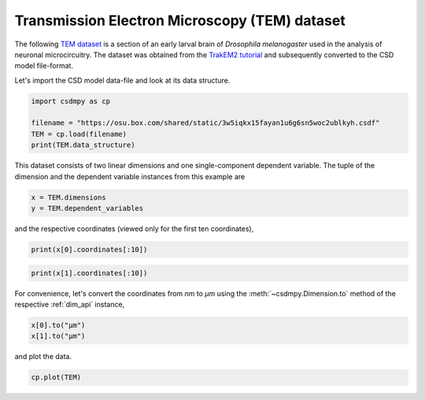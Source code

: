 .. only:: html

    .. note::
        :class: sphx-glr-download-link-note

        Click :ref:`here <sphx_glr_download_auto_examples_2D_1_examples_plot_2_TEM.py>`     to download the full example code
    .. rst-class:: sphx-glr-example-title

    .. _sphx_glr_auto_examples_2D_1_examples_plot_2_TEM.py:


Transmission Electron Microscopy (TEM) dataset
^^^^^^^^^^^^^^^^^^^^^^^^^^^^^^^^^^^^^^^^^^^^^^

The following `TEM dataset <https://doi.org/10.1371/journal.pbio.1000502>`_ is
a section of an early larval brain of *Drosophila melanogaster* used in the
analysis of neuronal microcircuitry. The dataset was obtained
from the `TrakEM2 tutorial <http://www.ini.uzh.ch/~acardona/data.html>`_ and
subsequently converted to the CSD model file-format.

Let's import the CSD model data-file and look at its data structure.


.. code-block:: default

    import csdmpy as cp

    filename = "https://osu.box.com/shared/static/3w5iqkx15fayan1u6g6sn5woc2ublkyh.csdf"
    TEM = cp.load(filename)
    print(TEM.data_structure)





.. rst-class:: sphx-glr-script-out

 Out:

 .. code-block:: none

    {
      "csdm": {
        "version": "1.0",
        "read_only": true,
        "timestamp": "2016-03-12T16:41:00Z",
        "description": "TEM image of the early larval brain of Drosophila melanogaster used in the analysis of neuronal microcircuitry.",
        "dimensions": [
          {
            "type": "linear",
            "count": 512,
            "increment": "4.0 nm",
            "quantity_name": "length",
            "reciprocal": {
              "quantity_name": "wavenumber"
            }
          },
          {
            "type": "linear",
            "count": 512,
            "increment": "4.0 nm",
            "quantity_name": "length",
            "reciprocal": {
              "quantity_name": "wavenumber"
            }
          }
        ],
        "dependent_variables": [
          {
            "type": "internal",
            "numeric_type": "uint8",
            "quantity_type": "scalar",
            "components": [
              [
                "126, 107, ..., 164, 171"
              ]
            ]
          }
        ]
      }
    }




This dataset consists of two linear dimensions and one single-component
dependent variable. The tuple of the dimension and the dependent variable
instances from this example are


.. code-block:: default


    x = TEM.dimensions
    y = TEM.dependent_variables








and the respective coordinates (viewed only for the first ten coordinates),


.. code-block:: default


    print(x[0].coordinates[:10])





.. rst-class:: sphx-glr-script-out

 Out:

 .. code-block:: none

    [ 0.  4.  8. 12. 16. 20. 24. 28. 32. 36.] nm





.. code-block:: default

    print(x[1].coordinates[:10])





.. rst-class:: sphx-glr-script-out

 Out:

 .. code-block:: none

    [ 0.  4.  8. 12. 16. 20. 24. 28. 32. 36.] nm




For convenience, let's convert the coordinates from `nm` to `µm` using the
:meth:`~csdmpy.Dimension.to` method of the respective :ref:`dim_api`
instance,


.. code-block:: default


    x[0].to("µm")
    x[1].to("µm")








and plot the data.


.. code-block:: default


    cp.plot(TEM)



.. image:: /auto_examples/2D_1_examples/images/sphx_glr_plot_2_TEM_001.png
    :class: sphx-glr-single-img






.. rst-class:: sphx-glr-timing

   **Total running time of the script:** ( 0 minutes  0.394 seconds)


.. _sphx_glr_download_auto_examples_2D_1_examples_plot_2_TEM.py:


.. only :: html

 .. container:: sphx-glr-footer
    :class: sphx-glr-footer-example



  .. container:: sphx-glr-download sphx-glr-download-python

     :download:`Download Python source code: plot_2_TEM.py <plot_2_TEM.py>`



  .. container:: sphx-glr-download sphx-glr-download-jupyter

     :download:`Download Jupyter notebook: plot_2_TEM.ipynb <plot_2_TEM.ipynb>`


.. only:: html

 .. rst-class:: sphx-glr-signature

    `Gallery generated by Sphinx-Gallery <https://sphinx-gallery.github.io>`_
